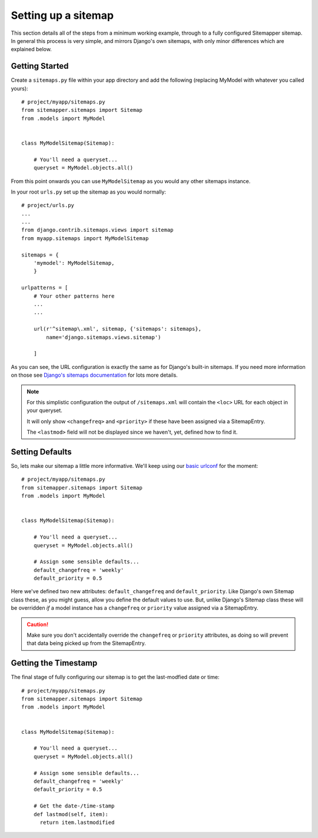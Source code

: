 .. sitemap:

Setting up a sitemap
====================

This section details all of the steps from a minimum working example, through
to a fully configured Sitemapper sitemap. In general this process is very
simple, and mirrors Django's own sitemaps, with only minor differences which
are explained below.


Getting Started
---------------

Create a ``sitemaps.py`` file within your app directory and add the following
(replacing MyModel with whatever you called yours)::

    # project/myapp/sitemaps.py
    from sitemapper.sitemaps import Sitemap
    from .models import MyModel


    class MyModelSitemap(Sitemap):

        # You'll need a queryset...
        queryset = MyModel.objects.all()

From this point onwards you can use ``MyModelSitemap`` as you would any other
sitemaps instance.

.. _basic urlconf:

In your root ``urls.py`` set up the sitemap as you would normally: ::

    # project/urls.py
    ...
    ...
    from django.contrib.sitemaps.views import sitemap
    from myapp.sitemaps import MyModelSitemap

    sitemaps = {
        'mymodel': MyModelSitemap,
        }

    urlpatterns = [
        # Your other patterns here
        ...
        ...

        url(r'^sitemap\.xml', sitemap, {'sitemaps': sitemaps},
            name='django.sitemaps.views.sitemap')

        ]


As you can see, the URL configuration is exactly the same as for Django's
built-in sitemaps. If you need more information on those see
`Django's sitemaps documentation <https://docs.djangoproject.com/en/dev/ref/contrib/sitemaps/>`_
for lots more details.


.. note:: 
   For this simplistic configuration the output of ``/sitemaps.xml`` will
   contain the ``<loc>`` URL for each object in your queryset.

   It will only show ``<changefreq>`` and ``<priority>`` if these have been
   assigned via a SitemapEntry.

   The ``<lastmod>`` field will not be displayed since we haven't, yet, defined
   how to find it.


Setting Defaults
----------------

So, lets make our sitemap a little more informative. We'll keep using our
`basic urlconf`_ for the moment::

    # project/myapp/sitemaps.py
    from sitemapper.sitemaps import Sitemap
    from .models import MyModel


    class MyModelSitemap(Sitemap):

        # You'll need a queryset...
        queryset = MyModel.objects.all()

        # Assign some sensible defaults...
        default_changefreq = 'weekly'
        default_priority = 0.5

Here we've defined two new attributes: ``default_changefreq`` and
``default_priority``. Like Django's own Sitemap class these, as you might
guess, allow you define the default values to use. But, unlike Django's Sitemap
class these will be overridden *if* a model instance has a ``changefreq`` or
``priority`` value assigned via a SitemapEntry.


.. caution::

   Make sure you don't accidentally override the ``changefreq`` or ``priority``
   attributes, as doing so will prevent that data being picked up from the
   SitemapEntry.


Getting the Timestamp
---------------------

The final stage of fully configuring our sitemap is to get the last-modfied date or time: ::

    # project/myapp/sitemaps.py
    from sitemapper.sitemaps import Sitemap
    from .models import MyModel


    class MyModelSitemap(Sitemap):

        # You'll need a queryset...
        queryset = MyModel.objects.all()

        # Assign some sensible defaults...
        default_changefreq = 'weekly'
        default_priority = 0.5

        # Get the date-/time-stamp
        def lastmod(self, item):
          return item.lastmodified


